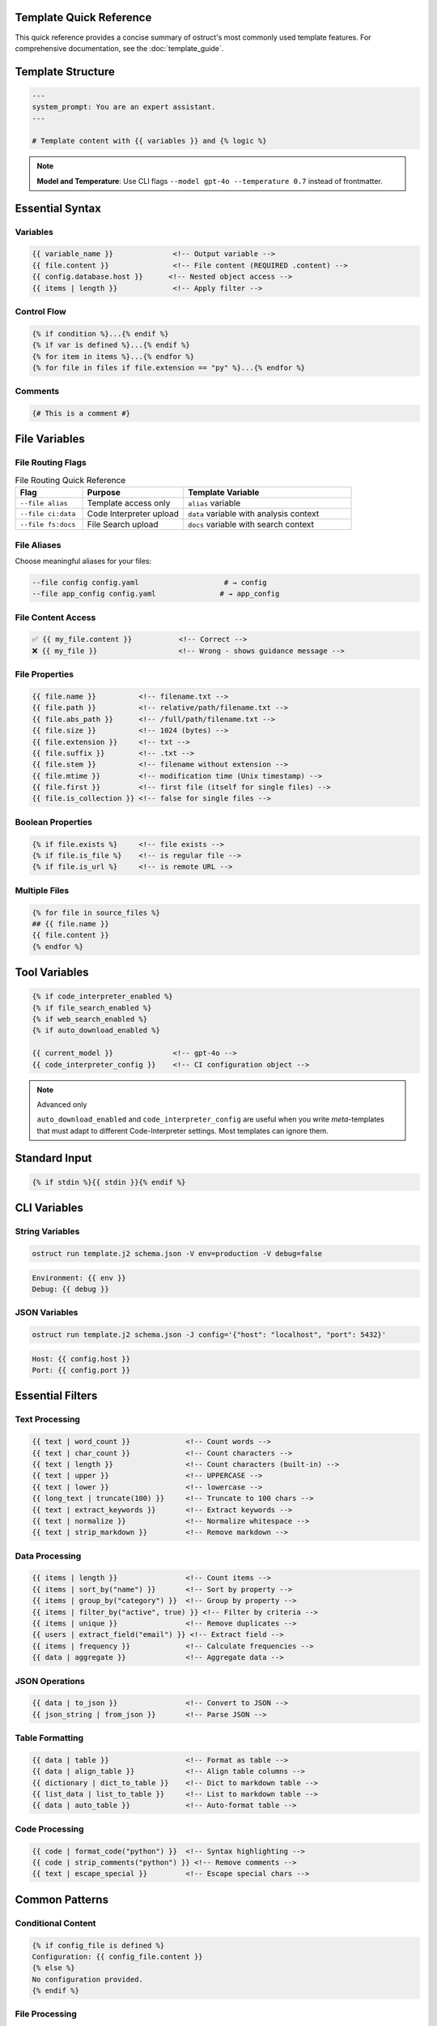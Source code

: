 Template Quick Reference
========================

This quick reference provides a concise summary of ostruct's most commonly used template features. For comprehensive documentation, see the :doc:`template_guide`.

Template Structure
==================

.. code-block:: jinja

   ---
   system_prompt: You are an expert assistant.
   ---

   # Template content with {{ variables }} and {% logic %}

.. note::
   **Model and Temperature**: Use CLI flags ``--model gpt-4o --temperature 0.7`` instead of frontmatter.

Essential Syntax
================

Variables
---------

.. code-block:: jinja

   {{ variable_name }}              <!-- Output variable -->
   {{ file.content }}               <!-- File content (REQUIRED .content) -->
   {{ config.database.host }}      <!-- Nested object access -->
   {{ items | length }}             <!-- Apply filter -->

Control Flow
------------

.. code-block:: jinja

   {% if condition %}...{% endif %}
   {% if var is defined %}...{% endif %}
   {% for item in items %}...{% endfor %}
   {% for file in files if file.extension == "py" %}...{% endfor %}

Comments
--------

.. code-block:: jinja

   {# This is a comment #}

File Variables
==============

File Routing Flags
------------------

.. list-table:: File Routing Quick Reference
   :header-rows: 1
   :widths: 20 30 50

   * - Flag
     - Purpose
     - Template Variable
   * - ``--file alias``
     - Template access only
     - ``alias`` variable
   * - ``--file ci:data``
     - Code Interpreter upload
     - ``data`` variable with analysis context
   * - ``--file fs:docs``
     - File Search upload
     - ``docs`` variable with search context

File Aliases
------------

Choose meaningful aliases for your files:

.. code-block:: bash

   --file config config.yaml                    # → config
   --file app_config config.yaml               # → app_config

File Content Access
-------------------

.. code-block:: jinja

   ✅ {{ my_file.content }}           <!-- Correct -->
   ❌ {{ my_file }}                   <!-- Wrong - shows guidance message -->

File Properties
---------------

.. code-block:: jinja

   {{ file.name }}          <!-- filename.txt -->
   {{ file.path }}          <!-- relative/path/filename.txt -->
   {{ file.abs_path }}      <!-- /full/path/filename.txt -->
   {{ file.size }}          <!-- 1024 (bytes) -->
   {{ file.extension }}     <!-- txt -->
   {{ file.suffix }}        <!-- .txt -->
   {{ file.stem }}          <!-- filename without extension -->
   {{ file.mtime }}         <!-- modification time (Unix timestamp) -->
   {{ file.first }}         <!-- first file (itself for single files) -->
   {{ file.is_collection }} <!-- false for single files -->

Boolean Properties
------------------

.. code-block:: jinja

   {% if file.exists %}     <!-- file exists -->
   {% if file.is_file %}    <!-- is regular file -->
   {% if file.is_url %}     <!-- is remote URL -->

Multiple Files
--------------

.. code-block:: jinja

   {% for file in source_files %}
   ## {{ file.name }}
   {{ file.content }}
   {% endfor %}

Tool Variables
==============

.. code-block:: jinja

   {% if code_interpreter_enabled %}
   {% if file_search_enabled %}
   {% if web_search_enabled %}
   {% if auto_download_enabled %}

   {{ current_model }}              <!-- gpt-4o -->
   {{ code_interpreter_config }}    <!-- CI configuration object -->

.. note:: Advanced only

   ``auto_download_enabled`` and ``code_interpreter_config`` are useful when you
   write *meta*-templates that must adapt to different Code-Interpreter settings.
   Most templates can ignore them.

Standard Input
==============

.. code-block:: jinja

   {% if stdin %}{{ stdin }}{% endif %}

CLI Variables
=============

String Variables
----------------

.. code-block:: bash

   ostruct run template.j2 schema.json -V env=production -V debug=false

.. code-block:: jinja

   Environment: {{ env }}
   Debug: {{ debug }}

JSON Variables
--------------

.. code-block:: bash

   ostruct run template.j2 schema.json -J config='{"host": "localhost", "port": 5432}'

.. code-block:: jinja

   Host: {{ config.host }}
   Port: {{ config.port }}

Essential Filters
=================

Text Processing
---------------

.. code-block:: jinja

   {{ text | word_count }}             <!-- Count words -->
   {{ text | char_count }}             <!-- Count characters -->
   {{ text | length }}                 <!-- Count characters (built-in) -->
   {{ text | upper }}                  <!-- UPPERCASE -->
   {{ text | lower }}                  <!-- lowercase -->
   {{ long_text | truncate(100) }}     <!-- Truncate to 100 chars -->
   {{ text | extract_keywords }}       <!-- Extract keywords -->
   {{ text | normalize }}              <!-- Normalize whitespace -->
   {{ text | strip_markdown }}         <!-- Remove markdown -->

Data Processing
---------------

.. code-block:: jinja

   {{ items | length }}                <!-- Count items -->
   {{ items | sort_by("name") }}       <!-- Sort by property -->
   {{ items | group_by("category") }}  <!-- Group by property -->
   {{ items | filter_by("active", true) }} <!-- Filter by criteria -->
   {{ items | unique }}                <!-- Remove duplicates -->
   {{ users | extract_field("email") }} <!-- Extract field -->
   {{ items | frequency }}             <!-- Calculate frequencies -->
   {{ data | aggregate }}              <!-- Aggregate data -->

JSON Operations
---------------

.. code-block:: jinja

   {{ data | to_json }}                <!-- Convert to JSON -->
   {{ json_string | from_json }}       <!-- Parse JSON -->

Table Formatting
----------------

.. code-block:: jinja

   {{ data | table }}                  <!-- Format as table -->
   {{ data | align_table }}            <!-- Align table columns -->
   {{ dictionary | dict_to_table }}    <!-- Dict to markdown table -->
   {{ list_data | list_to_table }}     <!-- List to markdown table -->
   {{ data | auto_table }}             <!-- Auto-format table -->

Code Processing
---------------

.. code-block:: jinja

   {{ code | format_code("python") }}  <!-- Syntax highlighting -->
   {{ code | strip_comments("python") }} <!-- Remove comments -->
   {{ text | escape_special }}         <!-- Escape special chars -->

Common Patterns
===============

Conditional Content
-------------------

.. code-block:: jinja

   {% if config_file is defined %}
   Configuration: {{ config_file.content }}
   {% else %}
   No configuration provided.
   {% endif %}

File Processing
---------------

.. code-block:: jinja

   {% for file in source_files %}
   ### {{ file.path }}

   **Size**: {{ file.size }} bytes
   **Type**: {{ file.extension }}

   ```{{ file.extension }}
   {{ file.content }}
   ```
   {% endfor %}

Data Analysis
-------------

.. code-block:: jinja

   {% set stats = data | aggregate %}
   Total: {{ stats.sum }}
   Average: {{ stats.avg }}
   Count: {{ stats.count }}

Error Handling
--------------

.. code-block:: jinja

   {% if files and files | length > 0 %}
   Processing {{ files | length }} files...
   {% else %}
   No files to process.
   {% endif %}

Global Functions
================

Utility Functions
-----------------

.. code-block:: jinja

   {{ now() }}                         <!-- Current timestamp -->
   {{ type_of(variable) }}             <!-- Get type name -->
   {{ debug(variable) }}               <!-- Debug output -->
   {{ format_json(data) }}             <!-- Format JSON with indentation -->

File Attachment Helpers
------------------------

.. code-block:: jinja

   <!-- Text workflow (XML appendix) -->
   {{ embed_text("config") }}          <!-- Schedule file for appendix -->
   {{ get_embed_ref("config") }}       <!-- Get reference tag: <config> -->

   <!-- Binary workflow (vision/code interpreter) -->
   {{ attach_file("chart.png") }}      <!-- Attach for binary access -->
   {{ get_file_ref("chart.png") }}     <!-- Get file label: FILE A -->

   <!-- Deprecated -->
   {{ file_ref("alias") }}             <!-- Use get_embed_ref() instead -->

Token Estimation
----------------

.. code-block:: jinja

   Estimated tokens: {{ estimate_tokens(content) }}

Data Analysis Functions
-----------------------

.. code-block:: jinja

   {% set summary = summarize(data_list) %}
   Records: {{ summary.total_records }}

   {% set pivot = pivot_table(data, "category", "month") %}
   {{ pivot | auto_table }}

File Operations
===============

File Processing
---------------

.. code-block:: jinja

   {{ files | single }}               <!-- Extract single file -->
   {{ file.name }}                    <!-- Filename -->
   {{ file.path }}                    <!-- Full path -->
   {{ file.size }}                    <!-- File size -->

Common Issues
=============

File Content Access
-------------------

.. code-block:: jinja

   ❌ {{ my_file }}                   <!-- Shows: guidance message -->
   ✅ {{ my_file.content }}           <!-- Shows: actual file content -->

Variable Existence
------------------

.. code-block:: jinja

   {% if optional_var is defined %}
   {{ optional_var }}
   {% endif %}

Safe Defaults
-------------

.. code-block:: jinja

   <!-- Simple variable defaults -->
   {{ config.timeout | default(30) }}
   {{ project_name | default("Unnamed Project") }}

   <!-- Safe nested property access -->
   {{ safe_get("config.database.host", "localhost") }}
   {{ safe_get("user.profile.name", "Anonymous") }}
   {{ safe_get("api.response.data") }}              <!-- Empty string default -->

CLI Examples
============

Basic Usage
-----------

.. code-block:: bash

   # Simple file processing
   ostruct run template.j2 schema.json --file config config.yaml

   # Multiple files with custom names
   ostruct run template.j2 schema.json --file config config.yaml --file data data.csv

   # Directory processing
   ostruct run template.j2 schema.json --dir ci:data source_code/

Multi-Tool Integration
----------------------

.. code-block:: bash

   # Code analysis with execution
   ostruct run analysis.j2 schema.json --file ci:data data.csv --file fs:docs docs.pdf

   # With web search
   ostruct run research.j2 schema.json --enable-tool web-search -V topic="AI trends"

Variables and Configuration
---------------------------

.. code-block:: bash

   # String and JSON variables
   ostruct run template.j2 schema.json \
     -V env=production \
     -J config='{"debug": false, "timeout": 30}'

   # With system prompt
   ostruct run template.j2 schema.json \
     --sys-prompt "You are an expert analyst" \
     --file config data.txt

Debugging
---------

.. code-block:: bash

   # Show available variables
   ostruct run template.j2 schema.json --template-debug vars --file config config.yaml

   # Dry run to test template
   ostruct run template.j2 schema.json --dry-run --file config config.yaml

   # Debug template expansion
   ostruct run template.j2 schema.json --template-debug post-expand --file config config.yaml

.. seealso::

   - :doc:`template_guide` - Complete templating guide
   - :doc:`cli_reference` - Full CLI documentation
   - :doc:`examples` - Practical examples and use cases
